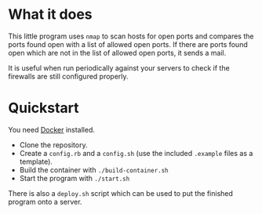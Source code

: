 * What it does

This little program uses ~nmap~ to scan hosts for open ports and
compares the ports found open with a list of allowed open ports. If
there are ports found open which are not in the list of allowed open
ports, it sends a mail.

It is useful when run periodically against your servers to check if
the firewalls are still configured properly.

* Quickstart

You need [[https://docker.io][Docker]] installed.

- Clone the repository.
- Create a ~config.rb~ and a ~config.sh~ (use the included ~.example~
  files as a template).
- Build the container with ~./build-container.sh~
- Start the program with ~./start.sh~

There is also a ~deploy.sh~ script which can be used to put the
finished program onto a server.
